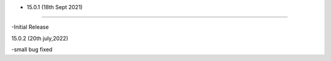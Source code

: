 - 15.0.1 (18th Sept 2021)
--------------------------

-Initial Release

15.0.2 (20th july,2022)

-small bug fixed